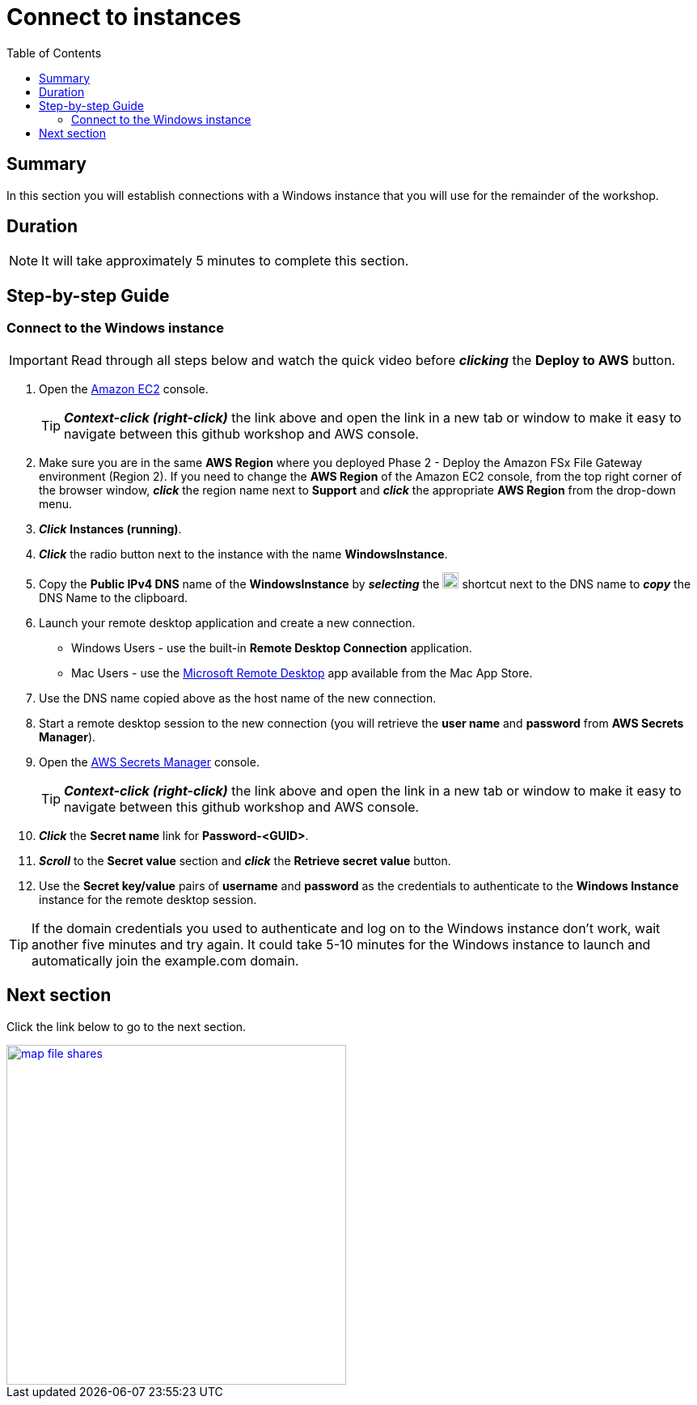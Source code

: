 = Connect to instances
:toc:
:icons:
:linkattrs:
:imagesdir: ../resources/images


== Summary

In this section you will establish connections with a Windows instance that you will use for the remainder of the workshop.


== Duration

NOTE: It will take approximately 5 minutes to complete this section.


== Step-by-step Guide

=== Connect to the Windows instance

IMPORTANT: Read through all steps below and watch the quick video before *_clicking_* the *Deploy to AWS* button.

//image::connect-to-instances.gif[title="Quick Step-by-step Video", align="left", width=600]

. Open the link:https://console.aws.amazon.com/ec2/[Amazon EC2] console.
+
TIP: *_Context-click (right-click)_* the link above and open the link in a new tab or window to make it easy to navigate between this github workshop and AWS console.
+
. Make sure you are in the same *AWS Region* where you deployed Phase 2 - Deploy the Amazon FSx File Gateway environment (Region 2). If you need to change the *AWS Region* of the Amazon EC2 console, from the top right corner of the browser window, *_click_* the region name next to *Support* and *_click_* the appropriate *AWS Region* from the drop-down menu.

. *_Click_* *Instances (running)*.

. *_Click_* the radio button next to the instance with the name *WindowsInstance*.

. Copy the *Public IPv4 DNS* name of the *WindowsInstance* by *_selecting_* the image:copy-to-clipboard.png[align="left",width=20] shortcut next to the DNS name to *_copy_* the DNS Name to the clipboard.

. Launch your remote desktop application and create a new connection.
* Windows Users - use the built-in *Remote Desktop Connection* application.
* Mac Users - use the link:https://apps.apple.com/us/app/microsoft-remote-desktop/id1295203466?mt=12/[Microsoft Remote Desktop] app available from the Mac App Store.

. Use the DNS name copied above as the host name of the new connection.

. Start a remote desktop session to the new connection (you will retrieve the *user name* and *password* from *AWS Secrets Manager*).

. Open the link:https://console.aws.amazon.com/secretsmanager/[AWS Secrets Manager] console.
+
TIP: *_Context-click (right-click)_* the link above and open the link in a new tab or window to make it easy to navigate between this github workshop and AWS console.
+
. *_Click_* the *Secret name* link for *Password-<GUID>*.

. *_Scroll_* to the *Secret value* section and *_click_* the *Retrieve secret value* button.

. Use the *Secret key/value* pairs of *username* and *password* as the credentials to authenticate to the *Windows Instance* instance for the remote desktop session.

TIP: If the domain credentials you used to authenticate and log on to the Windows instance don't work, wait another five minutes and try again. It could take 5-10 minutes for the Windows instance to launch and automatically join the example.com domain.

== Next section

Click the link below to go to the next section.

image::map-file-shares.png[link=../06-map-file-shares/, align="left",width=420]




